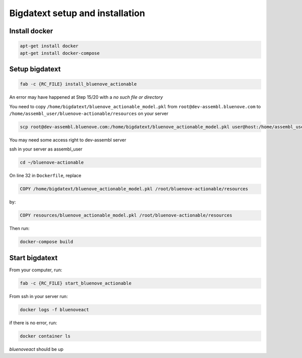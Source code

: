 Bigdatext setup and installation
========================

Install docker
--------------

.. code:: sh

    apt-get install docker
    apt-get install docker-compose


Setup bigdatext
--------------------

.. code:: sh

    fab -c {RC_FILE} install_bluenove_actionable

An error may have happened at Step 15/20 with a `no such file or directory`

You need to copy ``/home/bigdatext/bluenove_actionable_model.pkl`` from ``root@dev-assembl.bluenove.com`` to ``/home/assembl_user/bluenove-actionable/resources`` on your server

.. code:: sh

    scp root@dev-assembl.bluenove.com:/home/bigdatext/bluenove_actionable_model.pkl user@host:/home/assembl_user/bluenove-actionable/resources

You may need some access right to dev-assembl server

ssh in your server as assembl_user

.. code:: sh

    cd ~/bluenove-actionable

On line 32 in ``Dockerfile``, replace 

.. code:: sh

    COPY /home/bigdatext/bluenove_actionable_model.pkl /root/bluenove-actionable/resources
    
by:

.. code:: sh

    COPY resources/bluenove_actionable_model.pkl /root/bluenove-actionable/resources

Then run:

.. code:: sh

    docker-compose build

Start bigdatext
--------------------

From your computer, run:

.. code:: sh

    fab -c {RC_FILE} start_bluenove_actionable

From ssh in your server run:

.. code:: sh

    docker logs -f bluenoveact

if there is no error, run: 

.. code:: sh

    docker container ls

`bluenoveact` should be up